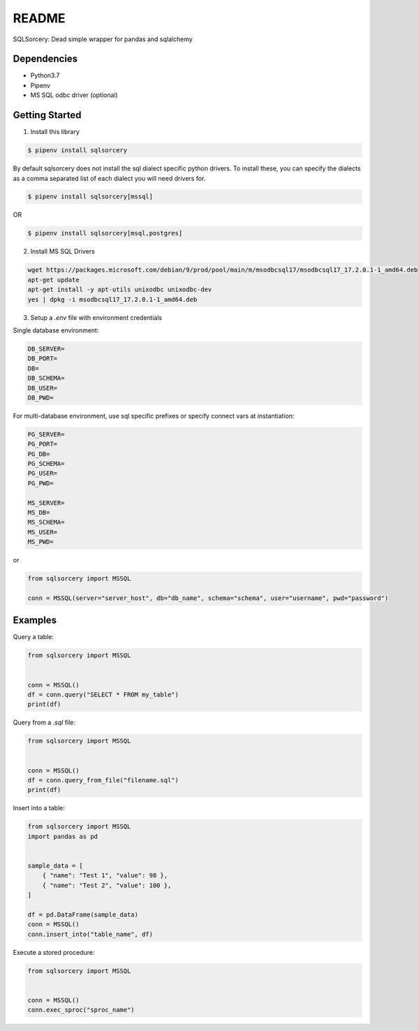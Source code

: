 README
======
SQLSorcery: Dead simple wrapper for pandas and sqlalchemy

Dependencies
^^^^^^^^^^^^

* Python3.7
* Pipenv
* MS SQL odbc driver (optional)

Getting Started
^^^^^^^^^^^^^^^

1. Install this library

.. code-block:: bash

    $ pipenv install sqlsorcery

By default sqlsorcery does not install the sql dialect specific python drivers. 
To install these, you can specify the dialects as a comma separated list of each
dialect you will need drivers for.

.. code-block:: bash

    $ pipenv install sqlsorcery[mssql]

OR

.. code-block:: bash

    $ pipenv install sqlsorcery[msql,postgres]


2. Install MS SQL Drivers

.. code-block:: bash

    wget https://packages.microsoft.com/debian/9/prod/pool/main/m/msodbcsql17/msodbcsql17_17.2.0.1-1_amd64.deb 
    apt-get update
    apt-get install -y apt-utils unixodbc unixodbc-dev
    yes | dpkg -i msodbcsql17_17.2.0.1-1_amd64.deb


3. Setup a `.env` file with environment credentials

Single database environment:

.. code-block:: bash

    DB_SERVER=
    DB_PORT=
    DB=
    DB_SCHEMA=
    DB_USER=
    DB_PWD=


For multi-database environment, use sql specific prefixes or specify connect vars at instantiation:

.. code-block:: bash

    PG_SERVER=
    PG_PORT=
    PG_DB=
    PG_SCHEMA=
    PG_USER=
    PG_PWD=

    MS_SERVER=
    MS_DB=
    MS_SCHEMA=
    MS_USER=
    MS_PWD=

or

.. code-block:: python

    from sqlsorcery import MSSQL

    conn = MSSQL(server="server_host", db="db_name", schema="schema", user="username", pwd="password")


Examples
^^^^^^^^

Query a table:

.. code-block:: python

    from sqlsorcery import MSSQL


    conn = MSSQL()
    df = conn.query("SELECT * FROM my_table")
    print(df)


Query from a `.sql` file:

.. code-block:: python

    from sqlsorcery import MSSQL


    conn = MSSQL()
    df = conn.query_from_file("filename.sql")
    print(df)


Insert into a table:

.. code-block:: python

    from sqlsorcery import MSSQL
    import pandas as pd


    sample_data = [
        { "name": "Test 1", "value": 98 },
        { "name": "Test 2", "value": 100 },
    ]

    df = pd.DataFrame(sample_data)
    conn = MSSQL()
    conn.insert_into("table_name", df) 


Execute a stored procedure:

.. code-block:: python

    from sqlsorcery import MSSQL


    conn = MSSQL()
    conn.exec_sproc("sproc_name")
